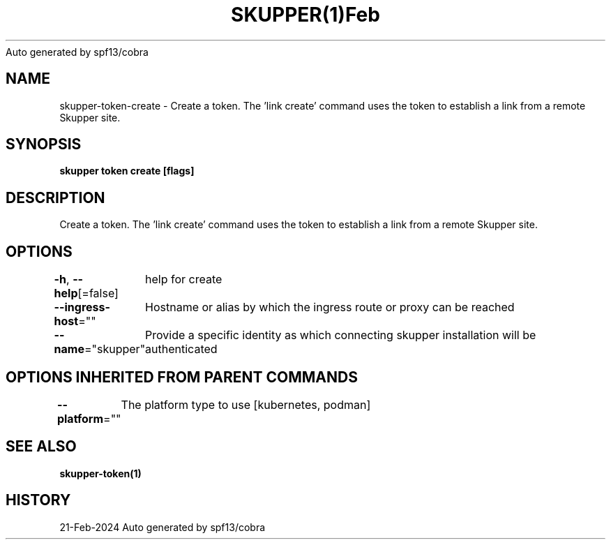 .nh
.TH SKUPPER(1)Feb 2024
Auto generated by spf13/cobra

.SH NAME
.PP
skupper\-token\-create \- Create a token.  The 'link create' command uses the token to establish a link from a remote Skupper site.


.SH SYNOPSIS
.PP
\fBskupper token create  [flags]\fP


.SH DESCRIPTION
.PP
Create a token.  The 'link create' command uses the token to establish a link from a remote Skupper site.


.SH OPTIONS
.PP
\fB\-h\fP, \fB\-\-help\fP[=false]
	help for create

.PP
\fB\-\-ingress\-host\fP=""
	Hostname or alias by which the ingress route or proxy can be reached

.PP
\fB\-\-name\fP="skupper"
	Provide a specific identity as which connecting skupper installation will be authenticated


.SH OPTIONS INHERITED FROM PARENT COMMANDS
.PP
\fB\-\-platform\fP=""
	The platform type to use [kubernetes, podman]


.SH SEE ALSO
.PP
\fBskupper\-token(1)\fP


.SH HISTORY
.PP
21\-Feb\-2024 Auto generated by spf13/cobra
